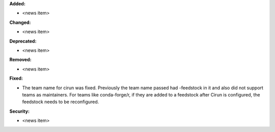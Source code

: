 **Added:**

* <news item>

**Changed:**

* <news item>

**Deprecated:**

* <news item>

**Removed:**

* <news item>

**Fixed:**

* The team name for cirun was fixed. Previously the team name passed had
  -feedstock in it and also did not support teams as maintainers.
  For teams like conda-forge/r, if they are added to a feedstock after
  Cirun is configured, the feedstock needs to be reconfigured.

**Security:**

* <news item>
